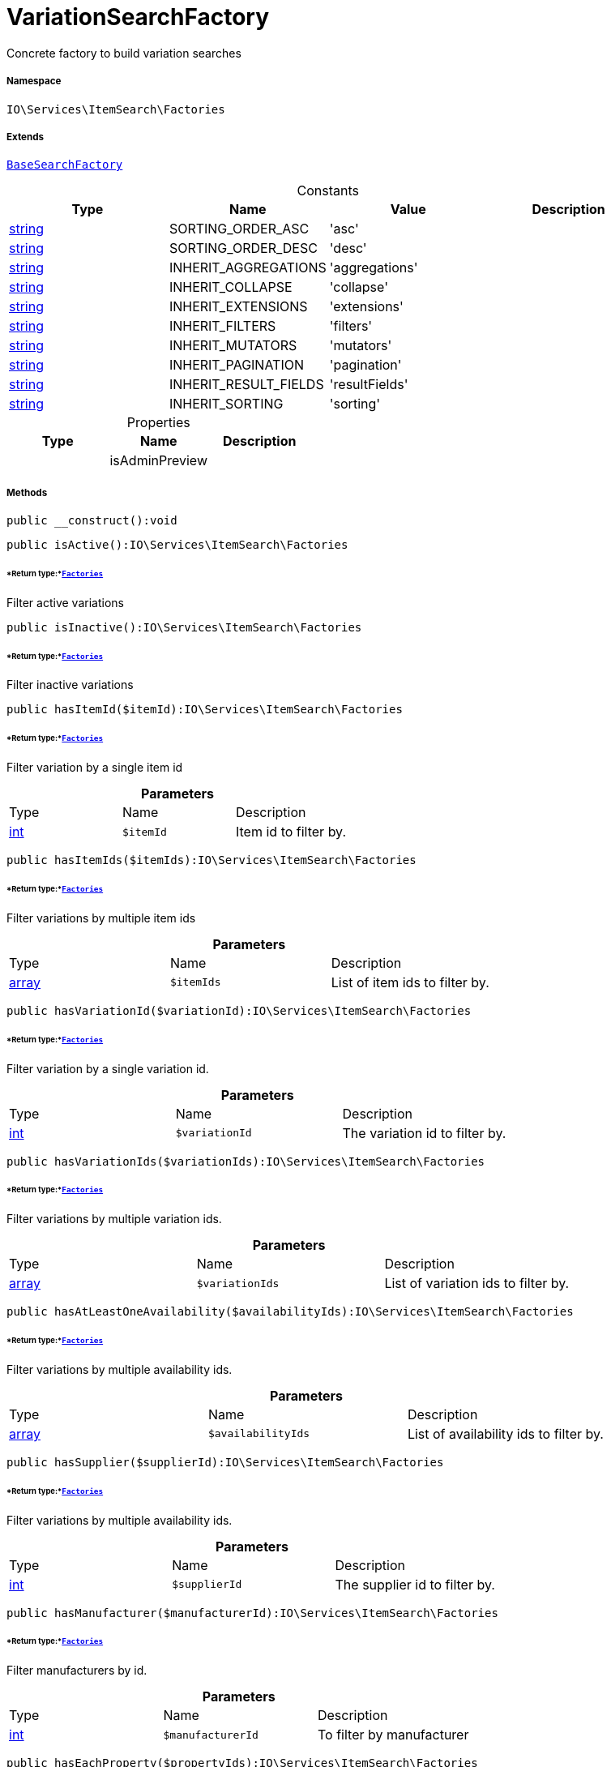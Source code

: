 :table-caption!:
:example-caption!:
:source-highlighter: prettify
:sectids!:
[[io__variationsearchfactory]]
= VariationSearchFactory

Concrete factory to build variation searches



===== Namespace

`IO\Services\ItemSearch\Factories`

===== Extends
xref:IO/Services/ItemSearch/Factories/BaseSearchFactory.adoc#[`BaseSearchFactory`]



.Constants
|===
|Type |Name |Value |Description

|link:http://php.net/string[string^]
    |SORTING_ORDER_ASC
    |'asc'
    |
|link:http://php.net/string[string^]
    |SORTING_ORDER_DESC
    |'desc'
    |
|link:http://php.net/string[string^]
    |INHERIT_AGGREGATIONS
    |'aggregations'
    |
|link:http://php.net/string[string^]
    |INHERIT_COLLAPSE
    |'collapse'
    |
|link:http://php.net/string[string^]
    |INHERIT_EXTENSIONS
    |'extensions'
    |
|link:http://php.net/string[string^]
    |INHERIT_FILTERS
    |'filters'
    |
|link:http://php.net/string[string^]
    |INHERIT_MUTATORS
    |'mutators'
    |
|link:http://php.net/string[string^]
    |INHERIT_PAGINATION
    |'pagination'
    |
|link:http://php.net/string[string^]
    |INHERIT_RESULT_FIELDS
    |'resultFields'
    |
|link:http://php.net/string[string^]
    |INHERIT_SORTING
    |'sorting'
    |
|===


.Properties
|===
|Type |Name |Description

| 
    |isAdminPreview
    |
|===


===== Methods

[source%nowrap, php]
----

public __construct():void

----









[source%nowrap, php]
----

public isActive():IO\Services\ItemSearch\Factories

----




====== *Return type:*xref:IO/Services/ItemSearch/Factories.adoc#[`Factories`]


Filter active variations

[source%nowrap, php]
----

public isInactive():IO\Services\ItemSearch\Factories

----




====== *Return type:*xref:IO/Services/ItemSearch/Factories.adoc#[`Factories`]


Filter inactive variations

[source%nowrap, php]
----

public hasItemId($itemId):IO\Services\ItemSearch\Factories

----




====== *Return type:*xref:IO/Services/ItemSearch/Factories.adoc#[`Factories`]


Filter variation by a single item id

.*Parameters*
|===
|Type |Name |Description
|link:http://php.net/int[int^]
a|`$itemId`
|Item id to filter by.
|===


[source%nowrap, php]
----

public hasItemIds($itemIds):IO\Services\ItemSearch\Factories

----




====== *Return type:*xref:IO/Services/ItemSearch/Factories.adoc#[`Factories`]


Filter variations by multiple item ids

.*Parameters*
|===
|Type |Name |Description
|link:http://php.net/array[array^]
a|`$itemIds`
|List of item ids to filter by.
|===


[source%nowrap, php]
----

public hasVariationId($variationId):IO\Services\ItemSearch\Factories

----




====== *Return type:*xref:IO/Services/ItemSearch/Factories.adoc#[`Factories`]


Filter variation by a single variation id.

.*Parameters*
|===
|Type |Name |Description
|link:http://php.net/int[int^]
a|`$variationId`
|The variation id to filter by.
|===


[source%nowrap, php]
----

public hasVariationIds($variationIds):IO\Services\ItemSearch\Factories

----




====== *Return type:*xref:IO/Services/ItemSearch/Factories.adoc#[`Factories`]


Filter variations by multiple variation ids.

.*Parameters*
|===
|Type |Name |Description
|link:http://php.net/array[array^]
a|`$variationIds`
|List of variation ids to filter by.
|===


[source%nowrap, php]
----

public hasAtLeastOneAvailability($availabilityIds):IO\Services\ItemSearch\Factories

----




====== *Return type:*xref:IO/Services/ItemSearch/Factories.adoc#[`Factories`]


Filter variations by multiple availability ids.

.*Parameters*
|===
|Type |Name |Description
|link:http://php.net/array[array^]
a|`$availabilityIds`
|List of availability ids to filter by.
|===


[source%nowrap, php]
----

public hasSupplier($supplierId):IO\Services\ItemSearch\Factories

----




====== *Return type:*xref:IO/Services/ItemSearch/Factories.adoc#[`Factories`]


Filter variations by multiple availability ids.

.*Parameters*
|===
|Type |Name |Description
|link:http://php.net/int[int^]
a|`$supplierId`
|The supplier id to filter by.
|===


[source%nowrap, php]
----

public hasManufacturer($manufacturerId):IO\Services\ItemSearch\Factories

----




====== *Return type:*xref:IO/Services/ItemSearch/Factories.adoc#[`Factories`]


Filter manufacturers by id.

.*Parameters*
|===
|Type |Name |Description
|link:http://php.net/int[int^]
a|`$manufacturerId`
|To filter by manufacturer
|===


[source%nowrap, php]
----

public hasEachProperty($propertyIds):IO\Services\ItemSearch\Factories

----




====== *Return type:*xref:IO/Services/ItemSearch/Factories.adoc#[`Factories`]


Filter variations by multiple property ids.

.*Parameters*
|===
|Type |Name |Description
|link:http://php.net/array[array^]
a|`$propertyIds`
|The property ids to filter by.
|===


[source%nowrap, php]
----

public isMain():IO\Services\ItemSearch\Factories

----




====== *Return type:*xref:IO/Services/ItemSearch/Factories.adoc#[`Factories`]


Filter only main variations

[source%nowrap, php]
----

public isChild():IO\Services\ItemSearch\Factories

----




====== *Return type:*xref:IO/Services/ItemSearch/Factories.adoc#[`Factories`]


Filter only child variations

[source%nowrap, php]
----

public isHiddenInCategoryList($isHidden = true):IO\Services\ItemSearch\Factories

----




====== *Return type:*xref:IO/Services/ItemSearch/Factories.adoc#[`Factories`]


Filter by visibility in category list.

.*Parameters*
|===
|Type |Name |Description
|link:http://php.net/bool[bool^]
a|`$isHidden`
|Visibility in category list to filter by.
|===


[source%nowrap, php]
----

public isSalable():IO\Services\ItemSearch\Factories

----




====== *Return type:*xref:IO/Services/ItemSearch/Factories.adoc#[`Factories`]


Filter variations by isSalable flag

[source%nowrap, php]
----

public isVisibleForClient($clientId = null):IO\Services\ItemSearch\Factories

----




====== *Return type:*xref:IO/Services/ItemSearch/Factories.adoc#[`Factories`]


Filter variations by visibility for client

.*Parameters*
|===
|Type |Name |Description
|link:http://php.net/int[int^]
a|`$clientId`
|The client id to filter by. If null, default client id on application will be used.
|===


[source%nowrap, php]
----

public hasNameInLanguage($type = \Plenty\Modules\Item\Search\Filter\TextFilter::FILTER_ANY_NAME, $lang = null):IO\Services\ItemSearch\Factories

----




====== *Return type:*xref:IO/Services/ItemSearch/Factories.adoc#[`Factories`]


Filter variations having texts in a given language.

.*Parameters*
|===
|Type |Name |Description
|link:http://php.net/string[string^]
a|`$type`
|The text field to filter by ('hasAny', 'hasName1', 'hasName2', 'hasName3')

|link:http://php.net/string[string^]
a|`$lang`
|The language to filter by. If null, language defined in session will be used.
|===


[source%nowrap, php]
----

public isInCategory($categoryId):IO\Services\ItemSearch\Factories

----




====== *Return type:*xref:IO/Services/ItemSearch/Factories.adoc#[`Factories`]


Filter variations contained in a category.

.*Parameters*
|===
|Type |Name |Description
|link:http://php.net/int[int^]
a|`$categoryId`
|A category id to filter variations by.
|===


[source%nowrap, php]
----

public hasAtLeastOnePrice($priceIds):IO\Services\ItemSearch\Factories

----




====== *Return type:*xref:IO/Services/ItemSearch/Factories.adoc#[`Factories`]


Filter variations having at least on price.

.*Parameters*
|===
|Type |Name |Description
|link:http://php.net/array[array^]
a|`$priceIds`
|List of price ids to filter variations by
|===


[source%nowrap, php]
----

public hasPriceForCustomer():IO\Services\ItemSearch\Factories

----




====== *Return type:*xref:IO/Services/ItemSearch/Factories.adoc#[`Factories`]


Filter variations having at least one price accessible by current customer.

[source%nowrap, php]
----

public hasPriceInRange():void

----









[source%nowrap, php]
----

public hasTag($tagId):void

----









.*Parameters*
|===
|Type |Name |Description
| 
a|`$tagId`
|
|===


[source%nowrap, php]
----

public hasAnyTag($tagIds):void

----









.*Parameters*
|===
|Type |Name |Description
| 
a|`$tagIds`
|
|===


[source%nowrap, php]
----

public groupByTemplateConfig($key = &quot;ids.itemAttributeValue&quot;):IO\Services\ItemSearch\Factories

----




====== *Return type:*xref:IO/Services/ItemSearch/Factories.adoc#[`Factories`]


Group results depending on a config value.

.*Parameters*
|===
|Type |Name |Description
|link:http://php.net/string[string^]
a|`$key`
|
|===


[source%nowrap, php]
----

public isCrossSellingItem($itemId, $relation):IO\Services\ItemSearch\Factories

----




====== *Return type:*xref:IO/Services/ItemSearch/Factories.adoc#[`Factories`]


Filter variations having a cross selling relation to a given item.

.*Parameters*
|===
|Type |Name |Description
|link:http://php.net/int[int^]
a|`$itemId`
|Item id to filter cross selling items for

|link:http://php.net/string[string^]
a|`$relation`
|The relation of cross selling items.
|===


[source%nowrap, php]
----

public hasFacets($facetValues, $clientId = null, $lang = null):IO\Services\ItemSearch\Factories

----




====== *Return type:*xref:IO/Services/ItemSearch/Factories.adoc#[`Factories`]


Filter variations by facets.

.*Parameters*
|===
|Type |Name |Description
| 
a|`$facetValues`
|List of facet values. If string is given, it will be exploded by ';'

|link:http://php.net/int[int^]
a|`$clientId`
|Client id to filter facets by. If null, default client id from application will be used.

|link:http://php.net/string[string^]
a|`$lang`
|Language to filter facets by. If null, active language from session will be used.
|===


[source%nowrap, php]
----

public hasSearchString($query, $lang = null, $searchType = \Plenty\Modules\Cloud\ElasticSearch\Lib\ElasticSearch::SEARCH_TYPE_EXACT, $operator = \Plenty\Modules\Cloud\ElasticSearch\Lib\ElasticSearch::OR_OPERATOR):IO\Services\ItemSearch\Factories

----




====== *Return type:*xref:IO/Services/ItemSearch/Factories.adoc#[`Factories`]


Filter variations by given search string.

.*Parameters*
|===
|Type |Name |Description
|link:http://php.net/string[string^]
a|`$query`
|The search string to filter variations by

|link:http://php.net/string[string^]
a|`$lang`
|The language to apply search on. If null, default language from session will be used

|link:http://php.net/string[string^]
a|`$searchType`
|Type of the search ('exact', 'fuzzy', 'autocomplete')

|link:http://php.net/string[string^]
a|`$operator`
|Operator ot be used for search
|===


[source%nowrap, php]
----

public hasNameString($query, $lang = null):IO\Services\ItemSearch\Factories

----




====== *Return type:*xref:IO/Services/ItemSearch/Factories.adoc#[`Factories`]


Filter variations by searching names

.*Parameters*
|===
|Type |Name |Description
|link:http://php.net/string[string^]
a|`$query`
|The search string

|link:http://php.net/string[string^]
a|`$lang`
|Language to apply search on. If null, default language from session will be used.
|===


[source%nowrap, php]
----

public withLanguage($lang = null):IO\Services\ItemSearch\Factories

----




====== *Return type:*xref:IO/Services/ItemSearch/Factories.adoc#[`Factories`]


Only request given language.

.*Parameters*
|===
|Type |Name |Description
|link:http://php.net/string[string^]
a|`$lang`
|Language to get texts for. If null, default language from session will be used.
|===


[source%nowrap, php]
----

public withImages($clientId = null):IO\Services\ItemSearch\Factories

----




====== *Return type:*xref:IO/Services/ItemSearch/Factories.adoc#[`Factories`]


Include images in result

.*Parameters*
|===
|Type |Name |Description
|link:http://php.net/int[int^]
a|`$clientId`
|The client id to get images for. If null, default client id from application will be used.
|===


[source%nowrap, php]
----

public withAttributes():IO\Services\ItemSearch\Factories

----




====== *Return type:*xref:IO/Services/ItemSearch/Factories.adoc#[`Factories`]


Includes VariatonAttributeMap for variation select

[source%nowrap, php]
----

public withPropertyGroups():void

----









[source%nowrap, php]
----

public withOrderPropertySelectionValues():void

----









[source%nowrap, php]
----

public withVariationProperties():void

----









[source%nowrap, php]
----

public withUrls():IO\Services\ItemSearch\Factories

----




====== *Return type:*xref:IO/Services/ItemSearch/Factories.adoc#[`Factories`]


Append URLs to result.

[source%nowrap, php]
----

public withPrices($params):IO\Services\ItemSearch\Factories

----




====== *Return type:*xref:IO/Services/ItemSearch/Factories.adoc#[`Factories`]


Append prices to result.

.*Parameters*
|===
|Type |Name |Description
|link:http://php.net/array[array^]
a|`$params`
|Params to be passed to price search.
|===


[source%nowrap, php]
----

public withCurrentCategory():IO\Services\ItemSearch\Factories

----




====== *Return type:*xref:IO/Services/ItemSearch/Factories.adoc#[`Factories`]


Set result as current category

[source%nowrap, php]
----

public withDefaultImage():IO\Services\ItemSearch\Factories

----




====== *Return type:*xref:IO/Services/ItemSearch/Factories.adoc#[`Factories`]


Append default item image if images are requested by result fields and item does not have any image

[source%nowrap, php]
----

public withBundleComponents():void

----









[source%nowrap, php]
----

public withLinkToContent():void

----









[source%nowrap, php]
----

public withGroupedAttributeValues():void

----









[source%nowrap, php]
----

public withReducedResults($removeProperties = false):void

----









.*Parameters*
|===
|Type |Name |Description
| 
a|`$removeProperties`
|
|===


[source%nowrap, php]
----

public withAvailability():void

----









[source%nowrap, php]
----

public withTags():void

----









